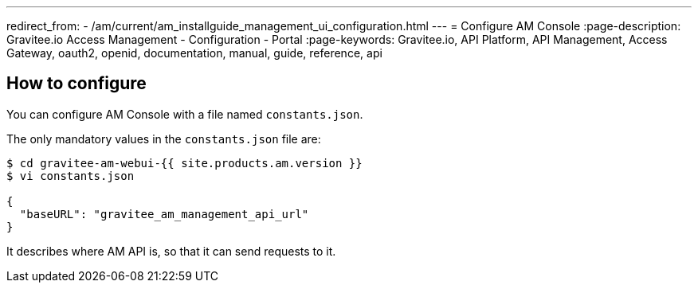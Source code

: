 ---
redirect_from:
  - /am/current/am_installguide_management_ui_configuration.html
---
= Configure AM Console
:page-description: Gravitee.io Access Management - Configuration - Portal
:page-keywords: Gravitee.io, API Platform, API Management, Access Gateway, oauth2, openid, documentation, manual, guide, reference, api

== How to configure

You can configure AM Console with a file named `constants.json`.

The only mandatory values in the `constants.json` file are:

```
$ cd gravitee-am-webui-{{ site.products.am.version }}
$ vi constants.json

{
  "baseURL": "gravitee_am_management_api_url"
}
```

It describes where AM API is, so that it can send requests to it.
